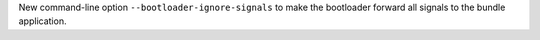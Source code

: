 New command-line option ``--bootloader-ignore-signals`` to make the bootloader forward all signals to the bundle application.